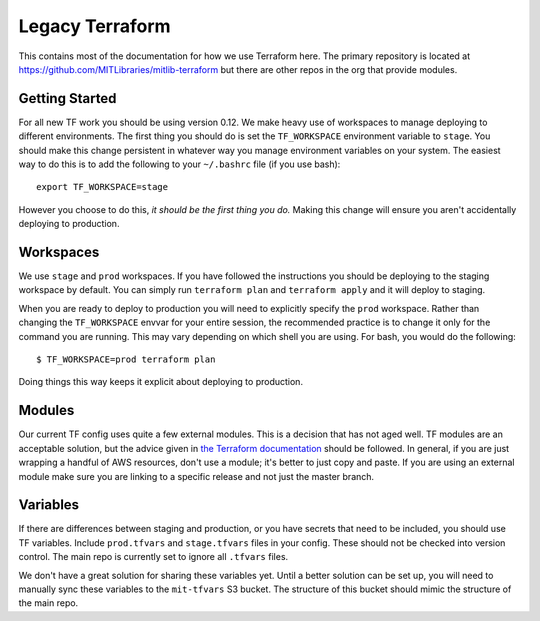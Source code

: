 Legacy Terraform
=========

This contains most of the documentation for how we use Terraform here. The primary repository is located at https://github.com/MITLibraries/mitlib-terraform but there are other repos in the org that provide modules.

Getting Started
---------------

For all new TF work you should be using version 0.12. We make heavy use of workspaces to manage deploying to different environments. The first thing you should do is set the ``TF_WORKSPACE`` environment variable to ``stage``. You should make this change persistent in whatever way you manage environment variables on your system. The easiest way to do this is to add the following to your ``~/.bashrc`` file (if you use bash)::

  export TF_WORKSPACE=stage

However you choose to do this, *it should be the first thing you do.* Making this change will ensure you aren't accidentally deploying to production.

Workspaces
----------

We use ``stage`` and ``prod`` workspaces. If you have followed the instructions you should be deploying to the staging workspace by default. You can simply run ``terraform plan`` and ``terraform apply`` and it will deploy to staging.

When you are ready to deploy to production you will need to explicitly specify the ``prod`` workspace. Rather than changing the ``TF_WORKSPACE`` envvar for your entire session, the recommended practice is to change it only for the command you are running. This may vary depending on which shell you are using. For bash, you would do the following::

  $ TF_WORKSPACE=prod terraform plan

Doing things this way keeps it explicit about deploying to production.

Modules
-------

Our current TF config uses quite a few external modules. This is a decision that has not aged well. TF modules are an acceptable solution, but the advice given in `the Terraform documentation <https://www.terraform.io/docs/modules/index.html#when-to-write-a-module>`_ should be followed. In general, if you are just wrapping a handful of AWS resources, don't use a module; it's better to just copy and paste. If you are using an external module make sure you are linking to a specific release and not just the master branch.

Variables
---------

If there are differences between staging and production, or you have secrets that need to be included, you should use TF variables. Include ``prod.tfvars`` and ``stage.tfvars`` files in your config. These should not be checked into version control. The main repo is currently set to ignore all ``.tfvars`` files.

We don't have a great solution for sharing these variables yet. Until a better solution can be set up, you will need to manually sync these variables to the ``mit-tfvars`` S3 bucket. The structure of this bucket should mimic the structure of the main repo.
